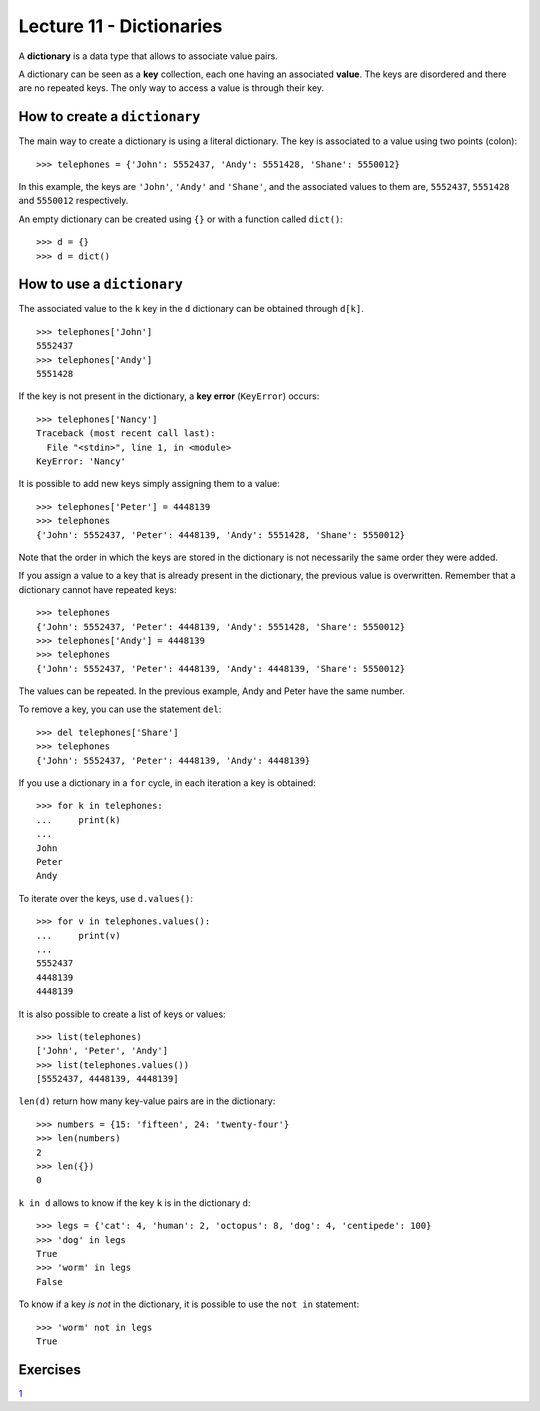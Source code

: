 Lecture 11 - Dictionaries
-------------------------

.. index:: dictionary

A **dictionary** is a data type that allows to associate value pairs.

.. index:: key (dictionary), value (dictionary)

A dictionary can be seen
as a **key** collection,
each one having an associated **value**.
The keys are disordered
and there are no repeated keys.
The only way to access a value
is through their key.

How to create a ``dictionary``
~~~~~~~~~~~~~~~~~~~~~~~~~~~~~~

The main way to create a dictionary is using a literal dictionary.
The key is associated to a value using two points (colon)::

    >>> telephones = {'John': 5552437, 'Andy': 5551428, 'Shane': 5550012}

In this example,
the keys are ``'John'``, ``'Andy'`` and ``'Shane'``,
and the associated values to them are,
``5552437``, ``5551428`` and ``5550012`` respectively.

An empty dictionary can be created using ``{}`` or with a function called ``dict()``::

    >>> d = {}
    >>> d = dict()

How to use a ``dictionary``
~~~~~~~~~~~~~~~~~~~~~~~~~~~

The associated value to the ``k`` key in the ``d`` dictionary
can be obtained through ``d[k]``. ::

    >>> telephones['John']
    5552437
    >>> telephones['Andy']
    5551428

If the key is not present in the dictionary,
a **key error** (``KeyError``) occurs::

    >>> telephones['Nancy']
    Traceback (most recent call last):
      File "<stdin>", line 1, in <module>
    KeyError: 'Nancy'

It is possible to add new keys simply assigning them to a value::

    >>> telephones['Peter'] = 4448139
    >>> telephones
    {'John': 5552437, 'Peter': 4448139, 'Andy': 5551428, 'Shane': 5550012}

Note that the order in which the keys are stored in the dictionary
is not necessarily the same order they were added.

If you assign a value to a key that is already present in the dictionary,
the previous value is overwritten.
Remember that a dictionary cannot have repeated keys::

    >>> telephones
    {'John': 5552437, 'Peter': 4448139, 'Andy': 5551428, 'Share': 5550012}
    >>> telephones['Andy'] = 4448139
    >>> telephones
    {'John': 5552437, 'Peter': 4448139, 'Andy': 4448139, 'Share': 5550012}

The values can be repeated.
In the previous example, Andy and Peter have the same number.

To remove a key, you can use the statement ``del``::

    >>> del telephones['Share']
    >>> telephones
    {'John': 5552437, 'Peter': 4448139, 'Andy': 4448139}

If you use a dictionary in a ``for`` cycle, 
in each iteration a key is obtained::

    >>> for k in telephones:
    ...     print(k)
    ...
    John
    Peter
    Andy

To iterate over the keys, use ``d.values()``::

    >>> for v in telephones.values():
    ...     print(v)
    ...
    5552437
    4448139
    4448139

It is also possible to create a list of keys or values::

    >>> list(telephones)
    ['John', 'Peter', 'Andy']
    >>> list(telephones.values())
    [5552437, 4448139, 4448139]

``len(d)`` return how many key-value pairs are in the dictionary::

    >>> numbers = {15: 'fifteen', 24: 'twenty-four'}
    >>> len(numbers)
    2
    >>> len({})
    0

``k in d`` allows to know if the key ``k`` is in the dictionary ``d``::

    >>> legs = {'cat': 4, 'human': 2, 'octopus': 8, 'dog': 4, 'centipede': 100}
    >>> 'dog' in legs
    True
    >>> 'worm' in legs
    False

To know if a key *is not* in the dictionary, it
is possible to use the ``not in`` statement::

    >>> 'worm' not in legs
    True

Exercises
~~~~~~~~~~

`1`_

.. _`1`: http://progra.usm.cl/apunte/ejercicios/2/expresiones-diccionarios.html
